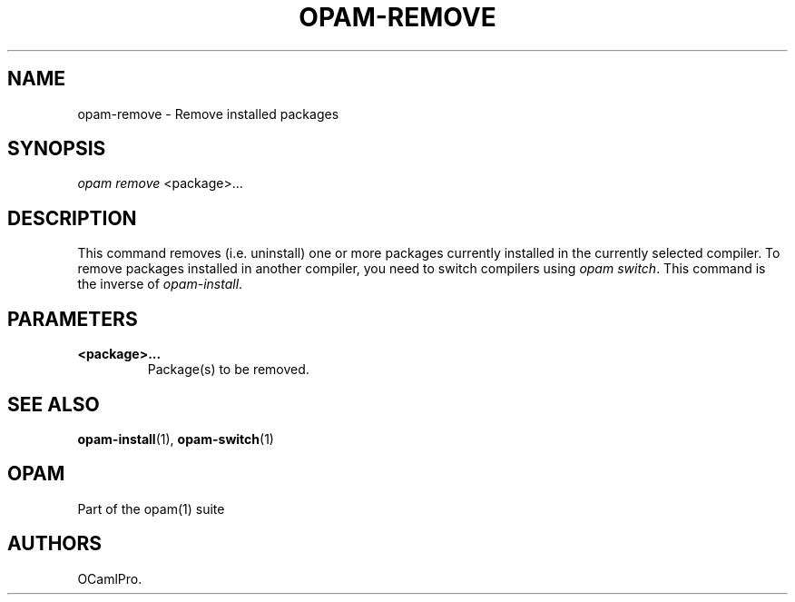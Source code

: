 .TH OPAM-REMOVE 1 "10/09/2012" "opam 0.6.0" "OPAM Manual"
.SH NAME
.PP
opam-remove - Remove installed packages
.SH SYNOPSIS
.PP
\f[I]opam remove\f[] <package>...
.SH DESCRIPTION
.PP
This command removes (i.e.
uninstall) one or more packages currently installed in the currently
selected compiler.
To remove packages installed in another compiler, you need to switch
compilers using \f[I]opam switch\f[].
This command is the inverse of \f[I]opam-install\f[].
.SH PARAMETERS
.TP
.B <package>...
Package(s) to be removed.
.RS
.RE
.SH SEE ALSO
.PP
\f[B]opam-install\f[](1), \f[B]opam-switch\f[](1)
.SH OPAM
.PP
Part of the opam(1) suite
.SH AUTHORS
OCamlPro.
